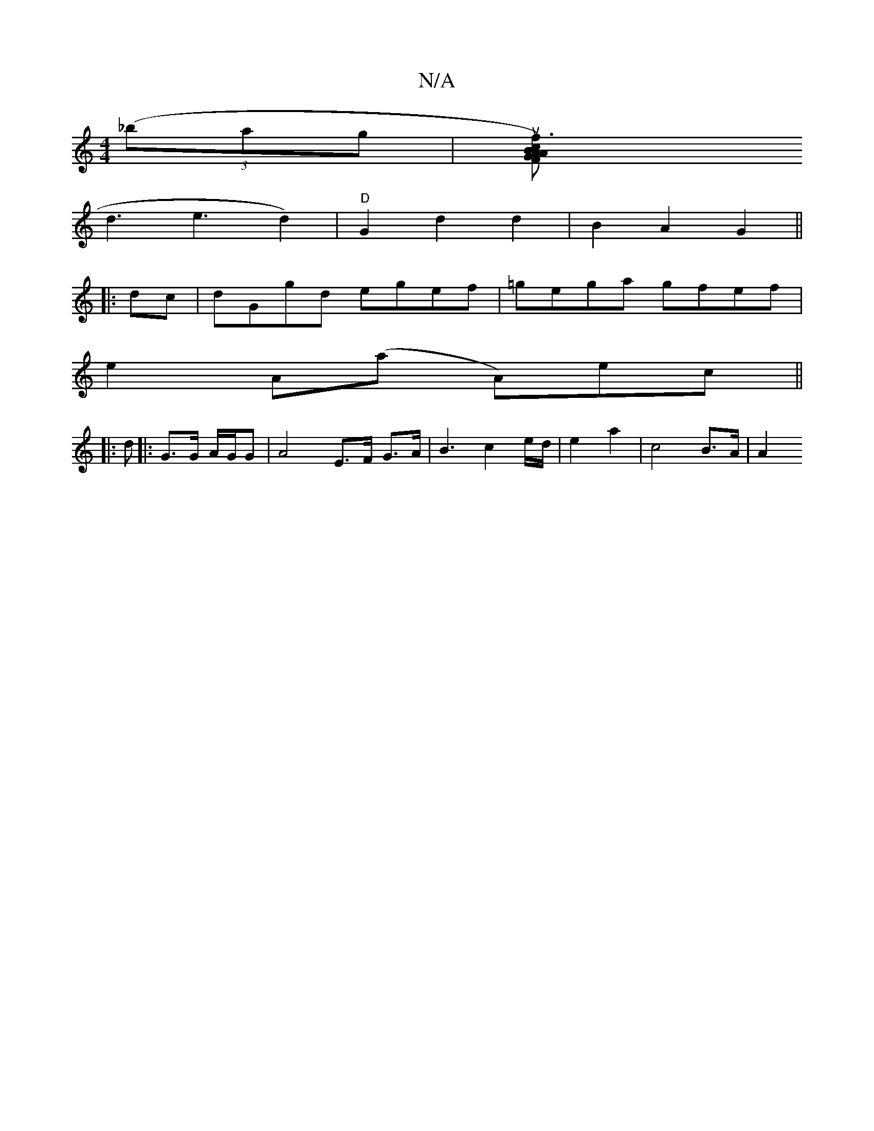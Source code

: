 X:1
T:N/A
M:4/4
R:N/A
K:Cmajor
 ((3_bag|[uf3)"BA FG |"Am"cAGE | G2 "B7"eddB | A8-|A8||
d3 e3d2)|"D"G2 d2 d2 | B2 A2 G2 ||
|:dc|dGgd egef|=gega gfef|
e2A(a A)/ec||
|:d|: G>G A/2G/2G | A4 E3/F/ G>A | B3 c2 e/d/ | e2 a2 | c4 B>A | A2 